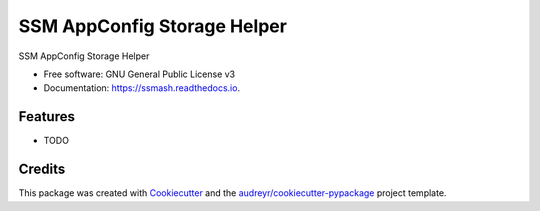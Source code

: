 ============================
SSM AppConfig Storage Helper
============================


.. image:: https://img.shields.io/pypi/v/ssmash.svg
        :target: https://pypi.python.org/pypi/ssmash

.. image:: https://img.shields.io/travis/garyd203/ssmash.svg
        :target: https://travis-ci.org/garyd203/ssmash

.. image:: https://readthedocs.org/projects/ssmash/badge/?version=latest
        :target: https://ssmash.readthedocs.io/en/latest/?badge=latest
        :alt: Documentation Status


.. image:: https://pyup.io/repos/github/garyd203/ssmash/shield.svg
     :target: https://pyup.io/repos/github/garyd203/ssmash/
     :alt: Updates



SSM AppConfig Storage Helper


* Free software: GNU General Public License v3
* Documentation: https://ssmash.readthedocs.io.


Features
--------

* TODO

Credits
-------

This package was created with Cookiecutter_ and the `audreyr/cookiecutter-pypackage`_ project template.

.. _Cookiecutter: https://github.com/audreyr/cookiecutter
.. _`audreyr/cookiecutter-pypackage`: https://github.com/audreyr/cookiecutter-pypackage
